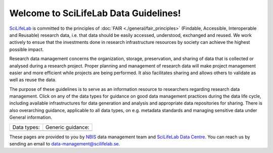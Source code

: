 .. SciLifeLab Data Guidelines documentation master file, created by
   sphinx-quickstart on Thu Mar 14 17:29:13 2019.
   You can adapt this file completely to your liking, but it should at least
   contain the root `toctree` directive.

########################################
  Welcome to SciLifeLab Data Guidelines!
########################################
`SciLifeLab <https://scilifelab.se>`_ is committed to the principles of 
:doc:`FAIR <./general/fair_principles>` (Findable, Accessible, Interoperable 
and Reusable) research data, i.e. that data should be easily accessed, 
understood, exchanged and reused. We work actively to ensue that the 
investments done in research infrastructure resources by society can achieve 
the highest possible impact.

Research data management concerns the organization, storage, preservation, 
and sharing of data that is collected or analysed during a research project. 
Proper planning and management of research data will make project management 
easier and more efficient while projects are being performed. It also 
facilitates sharing and allows others to validate as well as reuse the data.
 
The purpose of these guidelines is to serve as an information 
resource to researchers regarding research data management. 
Click on any of the data types for guidance on good data
management practices during the data life cycle, including 
available infrastructures for data generation and analysis 
and appropriate data repositories for sharing. There is 
also overarching guidance, applicable to all data types, on e.g. metadata 
standards and managing sensitive data under General information.

+----------------------+-----------------------+
| Data types:          | Generic guidance:     |
+----------------------+-----------------------+
| .. toctree::         | .. toctree::          |
|   :maxdepth: 1       |   :maxdepth: 2        |
|                      |                       |
|   covid-19/index     |   general/index       |
|   genomics/index     |                       |
|   imaging/index      |                       |
|   metabolomics/index |                       |
+----------------------+-----------------------+


These pages are provided to you by `NBIS <https://nbis.se/>`_ data management 
team and `SciLifeLab Data Centre <https://www.scilifelab.se/data/>`_. You can 
reach us by sending an email to 
`data-management@scilifelab.se <mailto:data-management@scilifelab.se>`_.

..
  Indices and tables
  ==================

  * :ref:`genindex`
  * :ref:`modindex`
  * :ref:`search`
